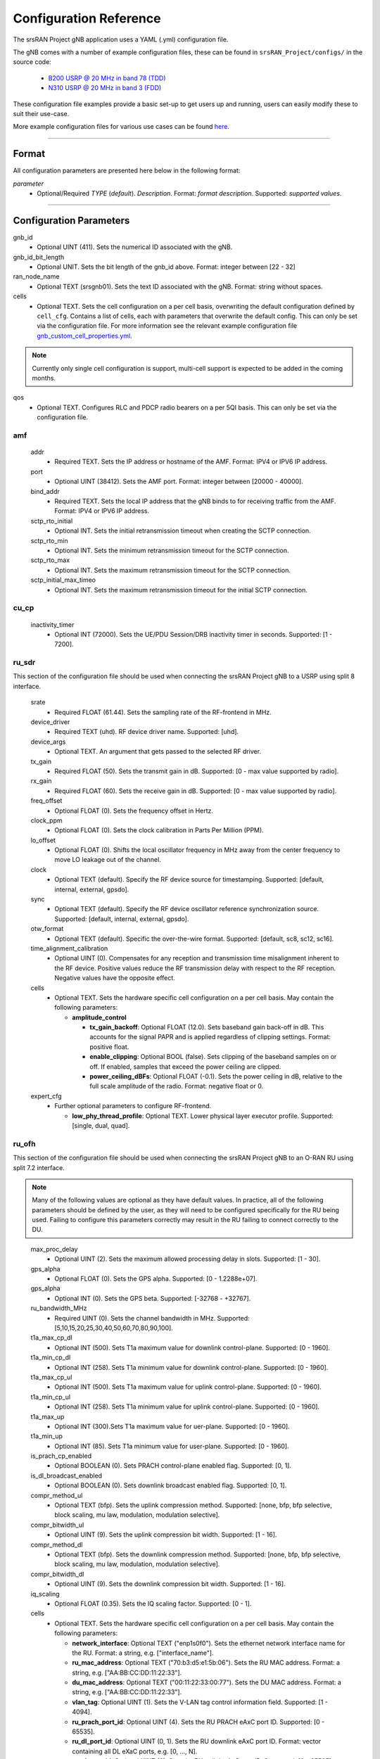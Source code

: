 .. _manual_config_ref: 

Configuration Reference
#######################

The srsRAN Project gNB application uses a YAML (.yml) configuration file. 

The gNB comes with a number of example configuration files, these can be found in ``srsRAN_Project/configs/`` in the source code: 

    - `B200 USRP @ 20 MHz in band 78 (TDD) <https://github.com/srsran/srsRAN_Project/blob/main/configs/gnb_rf_b200_tdd_n78_20mhz.yml>`_
    - `N310 USRP @ 20 MHz in band 3 (FDD) <https://github.com/srsran/srsRAN_Project/blob/main/configs/gnb_rf_n310_fdd_n3_20mhz.yml>`_

These configuration file examples provide a basic set-up to get users up and running, users can easily modify these to suit their use-case.  

More example configuration files for various use cases can be found `here <https://github.com/srsran/srsRAN_Project/tree/main/configs>`_. 

----

Format
******

All configuration parameters are presented here below in the following format:

*parameter*
  - Optional/Required *TYPE* (*default*). *Description*. Format: *format description*. Supported: *supported values*.

----

Configuration Parameters
************************

gnb_id
  - Optional UINT (411). Sets the numerical ID associated with the gNB.

gnb_id_bit_length
  - Optional UNIT. Sets the bit length of the gnb_id above. Format: integer between [22 - 32]

ran_node_name
  - Optional TEXT (srsgnb01). Sets the text ID associated with the gNB. Format: string without spaces.

cells
  - Optional TEXT. Sets the cell configuration on a per cell basis, overwriting the default configuration defined by ``cell_cfg``. Contains a list of cells, each with parameters that overwrite the default config. This can only be set via the configuration file. For more information see the relevant example configuration file `gnb_custom_cell_properties.yml <https://github.com/srsran/srsRAN_Project/tree/main/configs>`_.

.. note::
  Currently only single cell configuration is support, multi-cell support is expected to be added in the coming months.

qos
  - Optional TEXT. Configures RLC and PDCP radio bearers on a per 5QI basis. This can only be set via the configuration file.


amf
=======

  addr
    - Required TEXT. Sets the IP address or hostname of the AMF. Format: IPV4 or IPV6 IP address.

  port
    - Optional UINT (38412). Sets the AMF port. Format: integer between [20000 - 40000].

  bind_addr
    - Required TEXT. Sets the local IP address that the gNB binds to for receiving traffic from the AMF. Format: IPV4 or IPV6 IP address.

  sctp_rto_initial
    - Optional INT. Sets the initial retransmission timeout when creating the SCTP connection. 

  sctp_rto_min
    - Optional INT. Sets the minimum retransmission timeout for the SCTP connection. 

  sctp_rto_max
    - Optional INT. Sets the maximum retransmission timeout for the SCTP connection. 

  sctp_initial_max_timeo 
    - Optional INT. Sets the maximum retransmission timeout for the initial SCTP connection.

cu_cp
=====

  inactivity_timer
    - Optional INT (72000). Sets the UE/PDU Session/DRB inactivity timer in seconds. Supported: [1 - 7200].  

ru_sdr
=============

This section of the configuration file should be used when connecting the srsRAN Project gNB to a USRP using split 8 interface.

  srate
    - Required FLOAT (61.44). Sets the sampling rate of the RF-frontend in MHz. 

  device_driver
    - Required TEXT (uhd). RF device driver name. Supported: [uhd].

  device_args
    - Optional TEXT. An argument that gets passed to the selected RF driver.  

  tx_gain
    - Required FLOAT (50). Sets the transmit gain in dB. Supported: [0 - max value supported by radio].

  rx_gain
    - Required FLOAT (60). Sets the receive gain in dB. Supported: [0 - max value supported by radio].

  freq_offset
    - Optional FLOAT (0). Sets the frequency offset in Hertz. 

  clock_ppm
    - Optional FLOAT (0). Sets the clock calibration in Parts Per Million (PPM). 

  lo_offset
    - Optional FLOAT (0). Shifts the local oscillator frequency in MHz away from the center frequency to move LO leakage out of the channel.

  clock
    - Optional TEXT (default). Specify the RF device source for timestamping. Supported: [default, internal, external, gpsdo].

  sync
    - Optional TEXT (default). Specify the RF device oscillator reference synchronization source. Supported: [default, internal, external, gpsdo].

  otw_format
    - Optional TEXT (default). Specific the over-the-wire format. Supported: [default, sc8, sc12, sc16].

  time_alignment_calibration
    - Optional UINT (0). Compensates for any reception and transmission time misalignment inherent to the RF device. Positive values reduce the RF transmission delay with respect to the RF reception. Negative values have the opposite effect.

  cells
    - Optional TEXT. Sets the hardware specific cell configuration on a per cell basis. May contain the following parameters:
    
      - **amplitude_control**
  
        - **tx_gain_backoff**: Optional FLOAT (12.0). Sets baseband gain back-off in dB. This accounts for the signal PAPR and is applied regardless of clipping settings. Format: positive float. 
        - **enable_clipping**: Optional BOOL (false). Sets clipping of the baseband samples on or off. If enabled, samples that exceed the power ceiling are clipped.
        - **power_ceiling_dBFs**: Optional FLOAT (-0.1). Sets the power ceiling in dB, relative to the full scale amplitude of the radio. Format: negative float or 0.

  expert_cfg
    - Further optional parameters to configure RF-frontend. 

      - **low_phy_thread_profile**: Optional TEXT. Lower physical layer executor profile. Supported: [single, dual, quad].

ru_ofh
======

This section of the configuration file should be used when connecting the srsRAN Project gNB to an O-RAN RU using split 7.2 interface.

.. note::

  Many of the following values are optional as they have default values. In practice, all of the following parameters should be defined by the user, as they will need 
  to be configured specifically for the RU being used. Failing to configure this parameters correctly may result in the RU failing to connect correctly to the DU. 
\

  max_proc_delay 
    - Optional UINT (2). Sets the maximum allowed processing delay in slots. Supported: [1 - 30]. 

  gps_alpha
    - Optional FLOAT (0). Sets the GPS alpha. Supported: [0 - 1.2288e+07]. 

  gps_alpha
    - Optional INT (0). Sets the GPS beta. Supported: [-32768 - +32767]. 

  ru_bandwidth_MHz
    - Required UINT (0). Sets the channel bandwidth in MHz. Supported: [5,10,15,20,25,30,40,50,60,70,80,90,100]. 
  
  t1a_max_cp_dl
    - Optional INT (500). Sets T1a maximum value for downlink control-plane. Supported: [0 - 1960].

  t1a_min_cp_dl
    - Optional INT (258). Sets T1a minimum value for downlink control-plane. Supported: [0 - 1960].

  t1a_max_cp_ul
    - Optional INT (500). Sets T1a maximum value for uplink control-plane. Supported: [0 - 1960].

  t1a_min_cp_ul
    - Optional INT (258). Sets T1a minimum value for uplink control-plane. Supported: [0 - 1960].

  t1a_max_up
    - Optional INT (300).Sets T1a maximum value for uer-plane. Supported: [0 - 1960].

  t1a_min_up
    - Optional INT (85). Sets T1a minimum value for user-plane. Supported: [0 - 1960].

  is_prach_cp_enabled
    - Optional BOOLEAN (0). Sets PRACH control-plane enabled flag. Supported: [0, 1]. 

  is_dl_broadcast_enabled
    - Optional BOOLEAN (0). Sets downlink broadcast enabled flag. Supported: [0, 1]. 

  compr_method_ul
    - Optional TEXT (bfp). Sets the uplink compression method. Supported: [none, bfp, bfp selective, block scaling, mu law, modulation, modulation selective].

  compr_bitwidth_ul
    - Optional UINT (9). Sets the uplink compression bit width. Supported: [1 - 16].  

  compr_method_dl
    - Optional TEXT (bfp). Sets the downlink compression method. Supported: [none, bfp, bfp selective, block scaling, mu law, modulation, modulation selective].

  compr_bitwidth_dl
    - Optional UINT (9). Sets the downlink compression bit width. Supported: [1 - 16]. 

  iq_scaling
    - Optional FLOAT (0.35). Sets the IQ scaling factor. Supported: [0 - 1]. 

  cells
    - Optional TEXT. Sets the hardware specific cell configuration on a per cell basis. May contain the following parameters: 

      - **network_interface**: Optional TEXT ("enp1s0f0"). Sets the ethernet network interface name for the RU. Format: a string, e.g. ["interface_name"].  
      - **ru_mac_address**: Optional TEXT ("70:b3:d5:e1:5b:06"). Sets the RU MAC address. Format: a string, e.g. ["AA:BB:CC:DD:11:22:33"]. 
      - **du_mac_address**: Optional TEXT ("00:11:22:33:00:77"). Sets the DU MAC address. Format: a string, e.g. ["AA:BB:CC:DD:11:22:33"]. 
      - **vlan_tag**: Optional UINT (1). Sets the V-LAN tag control information field. Supported: [1 - 4094].
      - **ru_prach_port_id**: Optional UINT (4). Sets the RU PRACH eAxC port ID. Supported: [0 - 65535].
      - **ru_dl_port_id**: Optional UINT (0, 1). Sets the RU downlink eAxC port ID. Format: vector containing all DL eXaC ports, e.g. [0, ...\ , N]. 
      - **ru_ul_port_id**: Optional UINT (0). Sets the RU uplink eAxC port ID. Supported: [0 - 65535].

cell_cfg
============

This is the default configuration that will be inherited by all cells, overwritten in the ``cells`` list. 

  pci
    - Required UINT (1). Sets the Physical Cell ID. Supported: [0-1007].

  dl_arfcn
    - Required UINT (536020). Sets the Downlink ARFCN. 

  band
    - Optional UINT. Sets the NR band being used for the cell. If not specified, will be set automatically based on ARFCN. Supported: all release 17 bands. 

  common_scs
    - Required UINT (15). Sets the subcarrier spacing in KHz to be used by the cell. Supported: [15, 30].

  channel_bandwidth_MHz
    - Required UINT (20). Sets the channel Bandwidth in MHz, the number of PRBs will be derived from this. Supported: [5, 10, 15, 20, 25, 30, 40, 50, 60, 70, 80, 90, 100].

  nof_antennas_ul
    - Optional UINT (1). Sets the number of antennas for downlink transmission. Supported: [1].

  nof_antennas_dl
    - Optional UINT (1). Sets the number of antennas for uplink transmission. Supported: [1].

  plmn
    - Required TEXT (00101). Sets the Public Land Mobile Network code. Format: 7-digit PLMN code containing MCC & MNC.

  tac
    - Required UINT (7). Sets the Tracking Area Code. 

  ssb_period
    - Optional UINT (10). Sets the period of SSB scheduling in milliseconds. Supported: [5, 10, 20]. 

  pdcch
      - Further optional parameters to configure the Physical Downlink Control Channel of the cell. 

        - **ss_type**: Optional TEXT (ue_dedicated). Sets the Search Space type for the UE data. Supported: [common, ue_dedicated].  
        - **dci_format_0_1_and_1_1**: Optional BOOLEAN (1). Sets whether to use non-fallback or fallback DCI format in UE dedicated SearchSpace. Supported: [0, 1]. 


  pdsch
    - Further optional parameters to configure the Physical Downlink Shared Channel of the cell. 

      - **min_ue_mcs**: Optional UINT. Sets a minimum PDSCH MCS value to be used for all UEs. Supported: [0 - 28].  
      - **max_ue_mcs**: Optional UINT. Sets a maximum PDSCH MCS value to be used for all UEs. Supported: [0 - 28].
      - **fixed_rar_mcs**: Optional UINT (0). Sets a fixed RAR MCS value for all UEs. Supported: [0 - 9].
      - **fixed_sib1_mcs**:  Optional UINT (5). Sets a fixed SIB1 MCS for all UEs. Supported: [0 - 9].
      - **nof_harqs**: Optional UNIT (16). Sets the number of Downlink HARQ processes. Supported [2, 4, 6, 8, 10, 12, 16]
      - **max_consecutive_kos**: Optional UINT (100). Sets the maximum number of consecutive HARQ-ACK KOs before an RLF is reported. Supported: [0 - inf]
      - **rv_sequence**: Optional UINT (0,2,3,1). Sets the redundancy version sequence to use for PDSCH. Supported: any combination of [0, 1, 2, 3]. 
      - **mcs_table**: Optional TEXT (qam64). Sets the MCS table to use for PDSCH. Supported: [qam64, qam256]. 

  pusch
    - Further optional parameters to configure the Physical Uplink Shared Channel of the cell.

      - **min_ue_mcs**: Optional UINT. Sets a minimum PUSCH MCS value to be used for all UEs. Supported: [0 - 28].  
      - **max_ue_mcs**: Optional UINT. Sets a maximum PUSCH MCS value to be used for all UEs. Supported: [0 - 28].
      - **max_consecutive_kos**: Optional UINT (100). Sets the maximum number of consecutive CRC KOs before an RLF is reported. Supported: [0 - inf]
      - **rv_sequence**: Optional UINT (0). Sets the redundancy version sequence to use for PUSCH. Supported: any combination of [0, 1, 2, 3]. 
      - **mcs_table**: Optional TEXT (qam64). Sets the MCS table to use for PDSCH. Supported: [qam64, qam256]. 

  prach
    - Further optional parameters to configure the Physical Random Access Channel of the cell. 

      - **prach_config_index**: Optional UINT (1). Sets the PRACH configuration index. Supported: [0 - 255]. 
      - **prach_root_sequence_index**: Optional UINT (1). Sets the PRACH Roost Sequence Index (RSI), which determines the Zadoff-Chu (ZC) sequence used. Supported: [0 - 837]. If the PRACH configuration index is larger than 86, you cannot set a PRACH RSI of more than 137. 
      - **zero_correlation_zone**: Optional UINT (0). Sets the Zero Correlation Zone, which determines the size of the cyclic shift and the number of preamble sequences which can be generated from each Root Sequence Index. Supported: [0 - 15]. 
      - **fixed_msg3_mcs**: Optional UINT (0). Sets a fixed Msg3 MCS. Supported: [0 - 28].  
      - **max_msg3_harq_retx**: Optional UINT (4). Sets the maximum number of Msg3 HARQ retransmissions. Supported: [0 - 4]. 
      - **total_nof_ra_preambles**: Optional TEXT. Sets the number of different PRACH preambles. Supported: [1 - 64].
      - **prach_frequency_start**: Optional INT. Set Offset of lowest PRACH transmission occasion in frequency domain respective to PRB 0, in PRBs. Supported: [0 - (MAX_NOF_PRB - 1)].

  tdd_ul_dl_cfg
    - Further optional parameters to configure the TDD Uplink and Downlink configuration parameters. 

      - **dl_ul_tx_period**: Optional FLOAT (5). TDD pattern periodicity in milliseconds. Supported: [0 - 10].
      - **nof_dl_slots**: Optional INT (6). Number of consecutive full Downlink slots. Supported: [0-80].
      - **nof_dl_symbols**: Optional INT (0). Number of Downlink symbols at the beginning of the slot following full Downlink slots. Supported: [0-13].
      - **nof_ul_slots**: Optional INT (3). Number of consecutive full Uplink slots. Supported: [0 - 80]. 
      - **nof_ul_symbols**: Optional INT (0). Number of Uplink symbols at the end of the slot preceding the first full Uplink slot. Supported: [0-13].

.. _manual_config_ref_log: 

log
=======

  All gNB layers and components can be configured independently to output at various levels of detail. Logs can be configured to the following levels (from lowest to highest levels of detail): 

    - none
    - error 
    - warning 
    - info
    - debug

  filename
    - Optional TEXT (/tmp/gnb.log). File path for logs.

  all_level
    - Optional TEXT (warning). Sets a common log level across PHY, MAC, RLC, PDCP, RRC, SDAP, NGAP and GTPU layers. 

  phy_level
    - Optional TEXT (warning). Sets PHY log level. 

  mac_level
    - Optional TEXT (warning). Sets MAC log level. 

  rlc_level
    - Optional TEXT (warning). Sets RLC log level. 

  pdcp_level
    - Optional TEXT (warning). Sets PDCP log level. 

  rrc_level
    - Optional TEXT (warning). Sets RRC log level. 

  sdap_level
    - Optional TEXT (warning). Sets SDAP log level.

  ngap_level
    - Optional TEXT (warning). Sets NGAP log level.

  gtpu_level
    - Optional TEXT (warning). Sets GTPU log level.

  radio_level
    - Optional TEXT (warning). Sets radio log level.

  fapi_level
    - Optional TEXT (warning). Sets FAPI log level.

  f1u_level
    - Optional TEXT (warning). Sets F1u log level.

  du_level
    - Optional TEXT (warning). Sets DU log level.

  cu_level
    - Optional TEXT (warning). Sets CU log level.

  lib_level
    - Optional TEXT (warning). Sets generic log level.

  hex_max_size
    - Optional UINT (0). Sets maximum number of bytes to print for hex messages. Supported: [0 - 1024]. 

  broadcast_enabled
    - Optional BOOL (false). Enables logging in the PHY and MAC layer of broadcast messages and all PRACH opportunities. 

  phy_rx_symbols_filename
    - Optional TEXT. Print received symbols to file. Symbols will be printed if a valid path is set. Format: file path.

.. _manual_config_ref_pcap: 

pcap
========

  ngap_enable
    - Optional BOOL (false). Enable/disable NGAP packet capture.
    
  ngap_filename
    - Optional TEXT (/tmp/gnb_ngap.pcap). Path for NGAP PCAPs. 

  mac_enable
    - Optional BOOL (false). Enable/disable MAC packet capture.
    
  mac_filename
    - Optional TEXT (/tmp/gnb_mac.pcap). Path for MAC PCAPs.

  e1ap_enable
    - Optional BOOL (false). Enable/disable E1AP packet capture.
    
  e1ap_filename
    - Optional TEXT (/tmp/gnb_mac.pcap). Path for E1AP PCAPs.



expert_phy
==============

  nof_pdsch_threads
    - Optional UINT (1). Sets the number of threads for encoding PDSCH. Default value of one for no concurrency acceleration in the PDSCH encoding. Format: Positive integer greater than 0.

  nof_ul_threads
    - Optional UINT (4). Sets number of threads for processing PUSCH and PUCCH. It is set to 4 by default unless the available hardware concurrency is limited in which case will use a minimum of one thread.

  pusch_dec_max_iterations
    - Optional UINT (6). Sets the number of PUSCH LDPC decoder iterations. Format: Positive integer greater than 0.

  pusch_dec_enable_early_stop
    - Optional BOOL (true). Enables the PUSCH decoder early stopping mechanism. 

  low_phy_dl_throttling 
    - Optional FLOAT (0). Enables throttling of the lower PHY DL baseband generation. Supported: [0, 1]
test_mode
=========

  test_ue
    - Optional command to generate automatically created UE for testing purposes

      - **rnti**: Optional ENUM (0). Sets the C-RNTI of the UE. Supported: [0 - 65519]. 
      - **pdsch_active**: Optional BOOLEAN (1). Enables the PDSCH of the UE.
      - **pusch_active**: Optional BOOLEAN (1). Enables the PUSCH of the UE.

